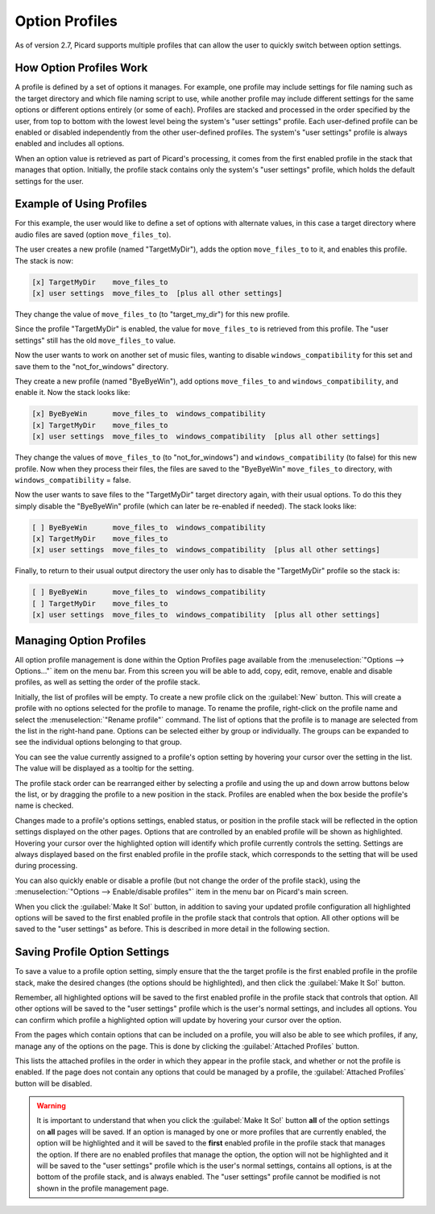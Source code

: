 .. MusicBrainz Picard Documentation Project

Option Profiles
===============

As of version 2.7, Picard supports multiple profiles that can allow the user to quickly switch between option settings.

How Option Profiles Work
------------------------

A profile is defined by a set of options it manages.  For example, one profile may include settings for file naming such as
the target directory and which file naming script to use, while another profile may include different settings for the same
options or different options entirely (or some of each).  Profiles are stacked and processed in the order specified by the
user, from top to bottom with the lowest level being the system's "user settings" profile.  Each user-defined profile can be
enabled or disabled independently from the other user-defined profiles.  The system's "user settings" profile is always
enabled and includes all options.

When an option value is retrieved as part of Picard's processing, it comes from the first enabled profile in the stack that
manages that option. Initially, the profile stack contains only the system's "user settings" profile, which holds the
default settings for the user.

Example of Using Profiles
-------------------------

For this example, the user would like to define a set of options with alternate values, in this case a target directory where
audio files are saved (option ``move_files_to``).

The user creates a new profile (named "TargetMyDir"), adds the option ``move_files_to`` to it, and enables this profile.
The stack is now:

.. code-block::

   [x] TargetMyDir    move_files_to
   [x] user settings  move_files_to  [plus all other settings]


They change the value of ``move_files_to`` (to "target_my_dir") for this new profile.

Since the profile "TargetMyDir" is enabled, the value for ``move_files_to`` is retrieved from this profile.  The "user settings"
still has the old ``move_files_to`` value.

Now the user wants to work on another set of music files, wanting to disable ``windows_compatibility`` for this set and save
them to the "not_for_windows" directory.

They create a new profile (named "ByeByeWin"), add options ``move_files_to`` and ``windows_compatibility``, and enable it.
Now the stack looks like:

.. code-block::

   [x] ByeByeWin      move_files_to  windows_compatibility
   [x] TargetMyDir    move_files_to
   [x] user settings  move_files_to  windows_compatibility  [plus all other settings]

They change the values of ``move_files_to`` (to "not_for_windows") and ``windows_compatibility`` (to false) for this new profile.
Now when they process their files, the files are saved to the "ByeByeWin" ``move_files_to`` directory, with ``windows_compatibility`` = false.

Now the user wants to save files to the "TargetMyDir" target directory again, with their usual options.  To do this they simply
disable the "ByeByeWin" profile (which can later be re-enabled if needed).  The stack looks like:

.. code-block::

   [ ] ByeByeWin      move_files_to  windows_compatibility
   [x] TargetMyDir    move_files_to
   [x] user settings  move_files_to  windows_compatibility  [plus all other settings]

Finally, to return to their usual output directory the user only has to disable the "TargetMyDir" profile so the stack is:

.. code-block::

   [ ] ByeByeWin      move_files_to  windows_compatibility
   [ ] TargetMyDir    move_files_to
   [x] user settings  move_files_to  windows_compatibility  [plus all other settings]


Managing Option Profiles
------------------------

All option profile management is done within the Option Profiles page available from the :menuselection:`"Options -->
Options..."` item on the menu bar.  From this screen you will be able to add, copy, edit, remove, enable and disable
profiles, as well as setting the order of the profile stack.

Initially, the list of profiles will be empty.  To create a new profile click on the :guilabel:`New` button.  This will create a
profile with no options selected for the profile to manage.  To rename the profile, right-click on the profile name and
select the :menuselection:`"Rename profile"` command.  The list of options that the profile is to manage are selected from the
list in the right-hand pane.  Options can be selected either by group or individually.  The groups can be expanded to see
the individual options belonging to that group.

.. image:: images/option_profiles1.png
   :width: 100 %

You can see the value currently assigned to a profile's option setting by hovering your cursor over the setting in the list. The
value will be displayed as a tooltip for the setting.

.. image:: images/option-setting-value-tooltip.png
   :width: 100 %

The profile stack order can be rearranged either by selecting a profile and using the up and down arrow buttons below the
list, or by dragging the profile to a new position in the stack.  Profiles are enabled when the box beside the profile's name
is checked.

Changes made to a profile's options settings, enabled status, or position in the profile stack will be reflected in the option
settings displayed on the other pages. Options that are controlled by an enabled profile will be shown as highlighted.
Hovering your cursor over the highlighted option will identify which profile currently controls the setting. Settings are
always displayed based on the first enabled profile in the profile stack, which corresponds to the setting that will be used
during processing.

You can also quickly enable or disable a profile (but not change the order of the profile stack), using the
:menuselection:`"Options --> Enable/disable profiles"` item in the menu bar on Picard's main screen.

When you click the :guilabel:`Make It So!` button, in addition to saving your updated profile configuration all highlighted
options will be saved to the first enabled profile in the profile stack that controls that option. All other options will be
saved to the "user settings" as before.  This is described in more detail in the following section.

Saving Profile Option Settings
------------------------------

To save a value to a profile option setting, simply ensure that the the target profile is the first enabled profile in the
profile stack, make the desired changes (the options should be highlighted), and then click the :guilabel:`Make It So!` button.

.. image:: images/options-profile-save1.png
   :width: 100 %

.. image:: images/options-profile-save2.png
   :width: 100 %

Remember, all highlighted options will be saved to the first enabled profile in the profile stack that controls that option.
All other options will be saved to the "user settings" profile which is the user's normal settings, and includes all options.
You can confirm which profile a highlighted option will update by hovering your cursor over the option.

.. image:: images/options-profile-save3.png
   :width: 100 %

From the pages which contain options that can be included on a profile, you will also be able to see which profiles, if any,
manage any of the options on the page.  This is done by clicking the :guilabel:`Attached Profiles` button.

.. image:: images/options-attached-profiles.png
   :width: 100 %

This lists the attached profiles in the order in which they appear in the profile stack, and whether or not the profile is
enabled.  If the page does not contain any options that could be managed by a profile, the :guilabel:`Attached Profiles` button
will be disabled.

.. warning::

   It is important to understand that when you click the :guilabel:`Make It So!` button **all** of the option settings on **all**
   pages will be saved. If an option is managed by one or more profiles that are currently enabled, the option will be highlighted
   and it will be saved to the **first** enabled profile in the profile stack that manages the option. If there are no enabled
   profiles that manage the option, the option will not be highlighted and it will be saved to the "user settings" profile which
   is the user's normal settings, contains all options, is at the bottom of the profile stack, and is always enabled.  The "user
   settings" profile cannot be modified is not shown in the profile management page.
